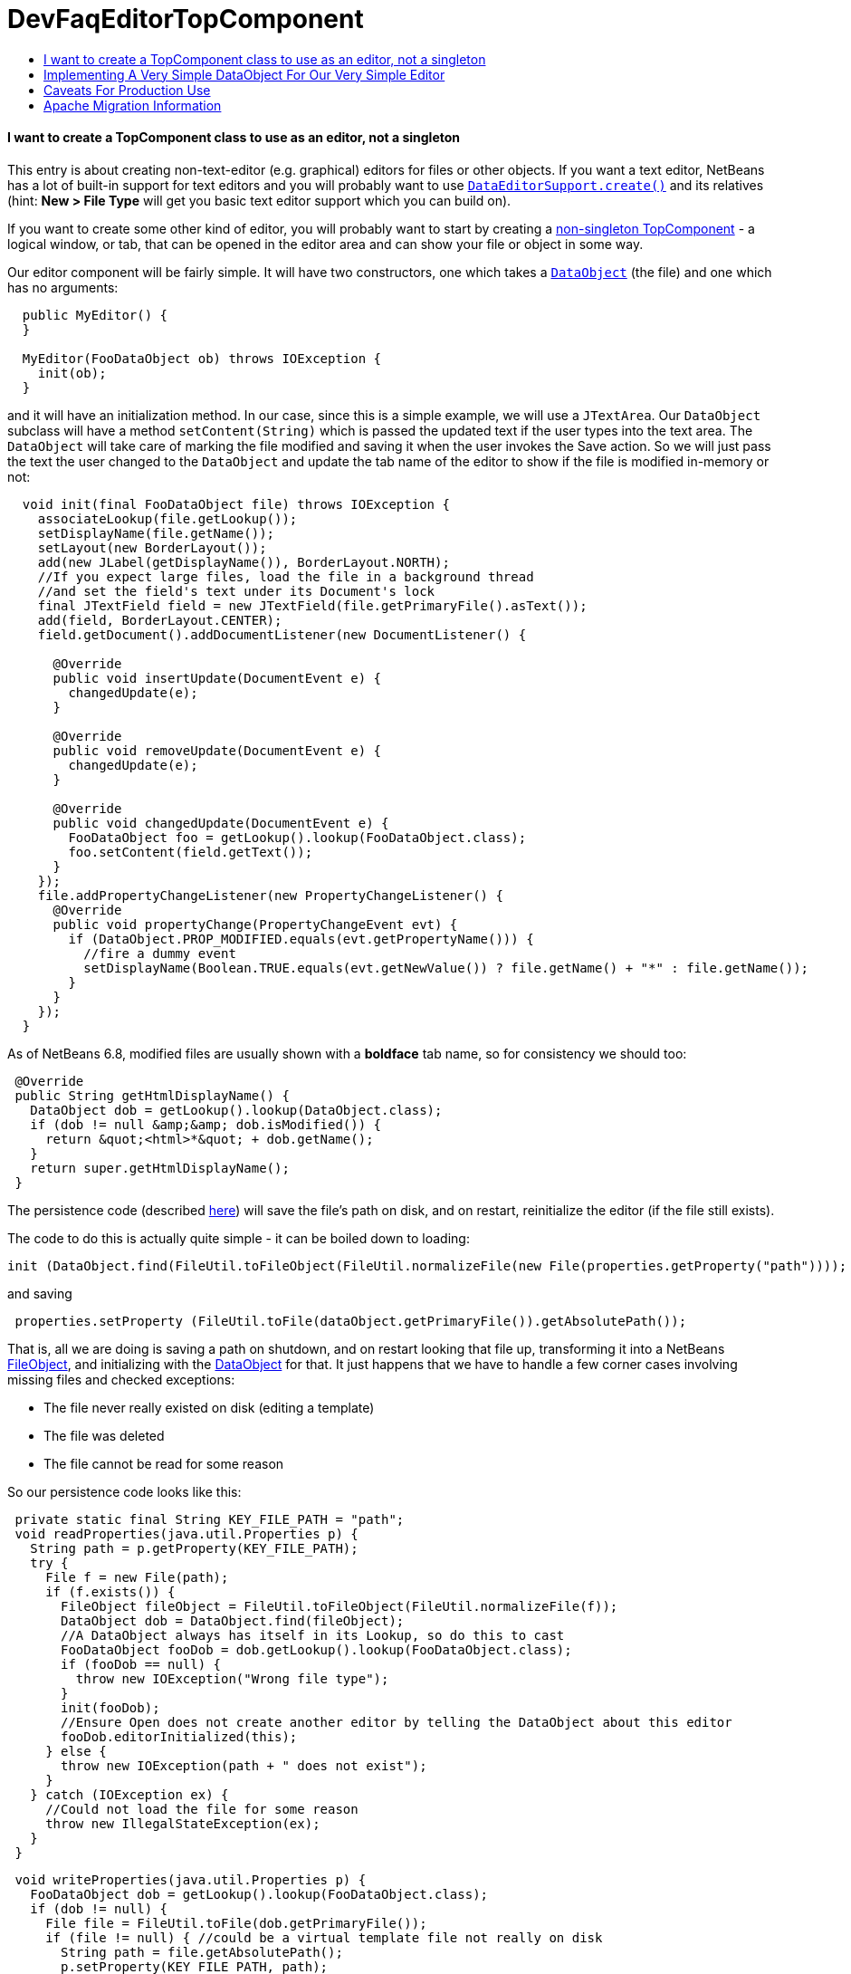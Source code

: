// 
//     Licensed to the Apache Software Foundation (ASF) under one
//     or more contributor license agreements.  See the NOTICE file
//     distributed with this work for additional information
//     regarding copyright ownership.  The ASF licenses this file
//     to you under the Apache License, Version 2.0 (the
//     "License"); you may not use this file except in compliance
//     with the License.  You may obtain a copy of the License at
// 
//       http://www.apache.org/licenses/LICENSE-2.0
// 
//     Unless required by applicable law or agreed to in writing,
//     software distributed under the License is distributed on an
//     "AS IS" BASIS, WITHOUT WARRANTIES OR CONDITIONS OF ANY
//     KIND, either express or implied.  See the License for the
//     specific language governing permissions and limitations
//     under the License.
//

= DevFaqEditorTopComponent
:jbake-type: wiki
:jbake-tags: wiki, devfaq, needsreview
:jbake-status: published
:keywords: Apache NetBeans wiki DevFaqEditorTopComponent
:description: Apache NetBeans wiki DevFaqEditorTopComponent
:toc: left
:toc-title:
:syntax: true

==== I want to create a TopComponent class to use as an editor, not a singleton

This entry is about creating non-text-editor (e.g. graphical) editors for files or other objects.  If you want a text editor, NetBeans has a lot of built-in support for text editors and you will probably want to use `link:http://bits.netbeans.org/dev/javadoc/org-openide-loaders/org/openide/text/DataEditorSupport.html#create(org.openide.loaders.DataObject,%20org.openide.loaders.MultiDataObject.Entry,%20org.openide.nodes.CookieSet)[DataEditorSupport.create()]` and its relatives (hint: *New > File Type* will get you basic text editor support which you can build on).

If you want to create some other kind of editor, you will probably want to start by creating a link:DevFaqNonSingletonTopComponents.html[non-singleton TopComponent] - a logical window, or tab, that can be opened in the editor area and can show your file or object in some way.

Our editor component will be fairly simple.  It will have two constructors, one which takes a `link:http://bits.netbeans.org/dev/javadoc/org-openide-loaders/org/openide/loaders/DataObject.html[DataObject]` (the file) and one which has no arguments:

[source,java]
----

  public MyEditor() {
  }

  MyEditor(FooDataObject ob) throws IOException {
    init(ob);
  }
----

and it will have an initialization method.  In our case, since this is a simple example, we will use a `JTextArea`.  Our `DataObject` subclass will have a method `setContent(String)` which is passed the updated text if the user types into the text area.  The `DataObject` will take care of marking the file modified and saving it when the user invokes the Save action.  So we will just pass the text the user changed to the `DataObject` and update the tab name of the editor to show if the file is modified in-memory or not:

[source,java]
----

  void init(final FooDataObject file) throws IOException {
    associateLookup(file.getLookup());
    setDisplayName(file.getName());
    setLayout(new BorderLayout());
    add(new JLabel(getDisplayName()), BorderLayout.NORTH);
    //If you expect large files, load the file in a background thread
    //and set the field's text under its Document's lock
    final JTextField field = new JTextField(file.getPrimaryFile().asText());
    add(field, BorderLayout.CENTER);
    field.getDocument().addDocumentListener(new DocumentListener() {

      @Override
      public void insertUpdate(DocumentEvent e) {
        changedUpdate(e);
      }

      @Override
      public void removeUpdate(DocumentEvent e) {
        changedUpdate(e);
      }

      @Override
      public void changedUpdate(DocumentEvent e) {
        FooDataObject foo = getLookup().lookup(FooDataObject.class);
        foo.setContent(field.getText());
      }
    });
    file.addPropertyChangeListener(new PropertyChangeListener() {
      @Override
      public void propertyChange(PropertyChangeEvent evt) {
        if (DataObject.PROP_MODIFIED.equals(evt.getPropertyName())) {
          //fire a dummy event
          setDisplayName(Boolean.TRUE.equals(evt.getNewValue()) ? file.getName() + "*" : file.getName());
        }
      }
    });
  }
----

As of NetBeans 6.8, modified files are usually shown with a *boldface* tab name, so for consistency we should too:

[source,java]
----

 @Override
 public String getHtmlDisplayName() {
   DataObject dob = getLookup().lookup(DataObject.class);
   if (dob != null &amp;&amp; dob.isModified()) {
     return &quot;<html>*&quot; + dob.getName();
   }
   return super.getHtmlDisplayName();
 }
----

The persistence code (described link:DevFaqNonSingletonTopComponents.html[here]) will save the file's path on disk, and on restart, reinitialize the editor (if the file still exists).

The code to do this is actually quite simple - it can be boiled down to loading:

[source,java]
----

init (DataObject.find(FileUtil.toFileObject(FileUtil.normalizeFile(new File(properties.getProperty("path"))));
----

and saving

[source,java]
----

 properties.setProperty (FileUtil.toFile(dataObject.getPrimaryFile()).getAbsolutePath());
----

That is, all we are doing is saving a path on shutdown, and on restart looking that file up, transforming it into a NetBeans link:DevFaqFileObject.html[FileObject], and initializing with the link:DevFaqDataObject.html[DataObject] for that.  It just happens that we have to handle a few corner cases involving missing files and checked exceptions:

* The file never really existed on disk (editing a template)
* The file was deleted
* The file cannot be read for some reason

So our persistence code looks like this:

[source,java]
----

 private static final String KEY_FILE_PATH = "path";
 void readProperties(java.util.Properties p) {
   String path = p.getProperty(KEY_FILE_PATH);
   try {
     File f = new File(path);
     if (f.exists()) {
       FileObject fileObject = FileUtil.toFileObject(FileUtil.normalizeFile(f));
       DataObject dob = DataObject.find(fileObject);
       //A DataObject always has itself in its Lookup, so do this to cast
       FooDataObject fooDob = dob.getLookup().lookup(FooDataObject.class);
       if (fooDob == null) {
         throw new IOException("Wrong file type");
       }
       init(fooDob);
       //Ensure Open does not create another editor by telling the DataObject about this editor
       fooDob.editorInitialized(this);
     } else {
       throw new IOException(path + " does not exist");
     }
   } catch (IOException ex) {
     //Could not load the file for some reason
     throw new IllegalStateException(ex);
   }
 }
----
[source,java]
----

 void writeProperties(java.util.Properties p) {
   FooDataObject dob = getLookup().lookup(FooDataObject.class);
   if (dob != null) {
     File file = FileUtil.toFile(dob.getPrimaryFile());
     if (file != null) { //could be a virtual template file not really on disk
       String path = file.getAbsolutePath();
       p.setProperty(KEY_FILE_PATH, path);
     }
   }
 }
----

==== Implementing A Very Simple DataObject For Our Very Simple Editor

The skeleton of our DataObject class is generated from the *New > File Type* template - this includes registering our DataObject subclass and associating it with a file extension.  What we need to do is

* Modify it so that *Open* on it will open our editor TopComponent, not a normal text editor
* We will implement our own subclass of `link:http://bits.netbeans.org/dev/javadoc/org-openide-nodes/org/openide/cookies/OpenCookie.html[OpenCookie]`, which can create and open an instance of our editor, and remember and reuse that editor on subsequent invocations
* Modify it so that we can pass the text the user typed to it, and it will mark itself modified and become savable (causing *File > Save* and *File > Save All* to become enabled)
* We will implement the setContent(String) method to
* Make a `link:http://bits.netbeans.org/dev/javadoc/org-openide-nodes/org/openide/cookies/SaveCookie.html[SaveCookie]` available, which is what the various built-in Save actions operate on
* Call `DataObject.setModified()`&mdash;this guarantees that the user will be given a chance to save the file if they shut down the application before saving.
[source,java]
----

public class FooDataObject extends MultiDataObject {
  private String content;
  private final Saver saver = new Saver();
  public FooDataObject(FileObject pf, MultiFileLoader loader) throws DataObjectExistsException, IOException {
    super(pf, loader);
    CookieSet cookies = getCookieSet();
    cookies.add(new Opener());
  }

  @Override
  public Lookup getLookup() {
    return getCookieSet().getLookup();
  }

  synchronized void setContent(String text) {
    this.content = text;
    if (text != null) {
      setModified(true);
      getCookieSet().add(saver);
    } else {
      setModified(false);
      getCookieSet().remove(saver);
    }
  }

  void editorInitialized(MyEditor ed) {
    Opener op = getLookup().lookup(Opener.class);
    op.editor = ed;
  }

  private class Opener implements OpenCookie {
    private MyEditor editor;
    @Override
    public void open() {
      if (editor == null) {
        try {
          editor = new MyEditor(FooDataObject.this);
        } catch (IOException ex) {
          Exceptions.printStackTrace(ex);
        }
      }
      editor.open();
      editor.requestActive();
    }
  }

  private class Saver implements SaveCookie {
    @Override
    public void save() throws IOException {
      String txt;
      synchronized (FooDataObject.this) {
        //synchronize access to the content field
        txt = content;
        setContent(null);
      }
      FileObject fo = getPrimaryFile();
      OutputStream out = new BufferedOutputStream(fo.getOutputStream());
      PrintWriter writer = new PrintWriter(out);
      try {
        writer.print(txt);
      } finally {
        writer.close();
        out.close();
      }
    }
  }
}
----

==== Caveats For Production Use

A few things may be worth considering if you want to use code like this in a production environment:

* File loading should usually happen on a background thread - put up some sort of progress bar _inside_ the editor component, and replace its contents on the event thread after the load is completed - use RequestProcessor and EventQueue.invokeLater().
* If it is expected that there will be a lot of FooDataObjects, Opener should instead keep a WeakReference to the editor component so that closed editors can be garbage collected.  The following other changes would need to be made:
* MyEditor should implement PropertyChangeListener directly
* Use WeakListeners.propertyChange (this, file) rather than directly adding the editor as a listener to the DataObject
* As of 6.9, the `Openable` interface is preferred to `OpenCookie`;  a similar `Savable` interface is probably on the horizon to replace `SaveCookie`
* The DataObject's lookup could alternately be implemented link:DevFaqNodesCustomLookup.html[using ProxyLookup and AbstractLookup] and this will probably be the preferred way in the future

=== Apache Migration Information

The content in this page was kindly donated by Oracle Corp. to the
Apache Software Foundation.

This page was exported from link:http://wiki.netbeans.org/DevFaqEditorTopComponent[http://wiki.netbeans.org/DevFaqEditorTopComponent] , 
that was last modified by NetBeans user Tboudreau 
on 2010-03-13T07:34:06Z.


*NOTE:* This document was automatically converted to the AsciiDoc format on 2018-02-07, and needs to be reviewed.
